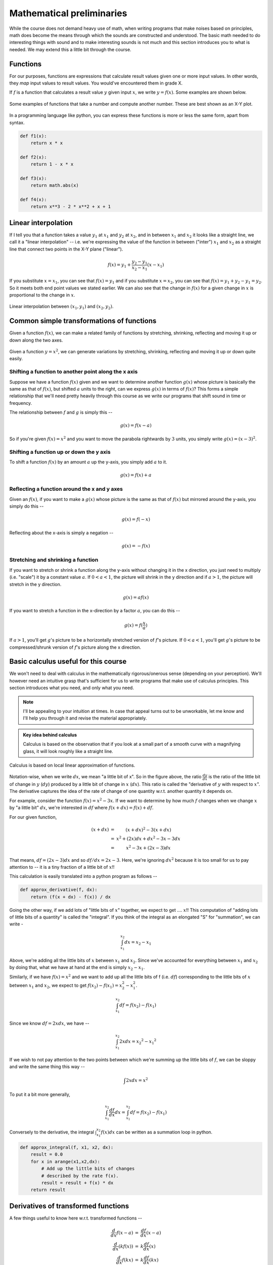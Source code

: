 Mathematical preliminaries
==========================

While the course does not demand heavy use of math, when writing programs that
make noises based on principles, math does become the means through which the
sounds are constructed and understood. The basic math needed to do interesting
things with sound and to make interesting sounds is not much and this section
introduces you to what is needed. We may extend this a little bit through the
course.

Functions
---------

For our purposes, functions are expressions that calculate result values given
one or more input values. In other words, they *map* input values to result
values. You would've encountered them in grade X.

If :math:`f` is a function that calculates a result value :math:`y` given 
input :math:`x`, we write :math:`y = f(x)`. Some examples are shown below.

.. figure:: images/fns.png
   :align: center
   :alt: Some examples of functions

   Some examples of functions that take a number and compute
   another number. These are best shown as an X-Y plot.

In a programming language like python, you can express these functions
is more or less the same form, apart from syntax.

.. code-block:: python

    def f1(x):
        return x * x

    def f2(x):
        return 1 - x * x

    def f3(x):
        return math.abs(x)

    def f4(x):
        return x**3 - 2 * x**2 + x + 1

Linear interpolation
--------------------

If I tell you that a function takes a value :math:`y_1` at :math:`x_1` and
:math:`y_2` at :math:`x_2`, and in between :math:`x_1` and :math:`x_2` it looks
like a straight line, we call it a "linear interpolation" -- i.e. we're
expressing the value of the function in between ("inter") :math:`x_1` and
:math:`x_2` as a straight line that connect two points in the X-Y plane
("linear").

.. math::

    f(x) = y_1 + \frac{y_2 - y_1}{x_2 - x_1}(x - x_1)

If you substitute :math:`x = x_1`, you can see that :math:`f(x) = y_1` and if
you substitute :math:`x = x_2`, you can see that :math:`f(x) = y_1 + y_2 - y_1
= y_2`. So it meets both end point values we stated earlier. We can also see
that the change in :math:`f(x)` for a given change in :math:`x` is proportional
to the change in :math:`x`.

.. figure:: images/linterp.png
   :align: center
   :alt: Linear interpolation between two pairs of :math:`(x,y)` values.

   Linear interpolation between :math:`(x_1,y_1)` and :math:`(x_2,y_2)`.


Common simple transformations of functions
------------------------------------------

Given a function :math:`f(x)`, we can make a related family of functions by
stretching, shrinking, reflecting and moving it up or down along the two axes.

.. figure:: images/fntx.png
   :align: center
   :alt: Some commonly used simple transformations of functions.

   Given a function :math:`y= x^2`, we can generate variations by stretching,
   shrinking, reflecting and moving it up or down quite easily.


Shifting a function to another point along the x axis
^^^^^^^^^^^^^^^^^^^^^^^^^^^^^^^^^^^^^^^^^^^^^^^^^^^^^

Suppose we have a function :math:`f(x)` given and we want to determine 
another function :math:`g(x)` whose picture is basically the same as
that of :math:`f(x)`, but shifted :math:`a` units to the right, can we
express :math:`g(x)` in terms of :math:`f(x)`? This forms a simple
relationship that we'll need pretty heavily through this course
as we write our programs that shift sound in time or frequency.

The relationship between :math:`f` and :math:`g` is simply this --

.. math::
    
    g(x) = f(x - a)

So if you're given :math:`f(x) = x^2` and you want to move the parabola
rightwards by :math:`3` units, you simply write :math:`g(x) = (x-3)^2`.

Shifting a function up or down the y axis
^^^^^^^^^^^^^^^^^^^^^^^^^^^^^^^^^^^^^^^^^

To shift a function :math:`f(x)` by an amount :math:`a` up the y-axis, you
simply add :math:`a` to it.

.. math::

    g(x) = f(x) + a

Reflecting a function around the x and y axes
^^^^^^^^^^^^^^^^^^^^^^^^^^^^^^^^^^^^^^^^^^^^^

Given an :math:`f(x)`, if you want to make a :math:`g(x)` whose
picture is the same as that of :math:`f(x)` but mirrored around
the y-axis, you simply do this --

.. math::

    g(x) = f(-x)

Reflecting about the x-axis is simply a negation --

.. math::
 
    g(x) = -f(x)

Stretching and shrinking a function
^^^^^^^^^^^^^^^^^^^^^^^^^^^^^^^^^^^

If you want to stretch or shrink a function along the y-axis without
changing it in the x direction, you just need to multiply (i.e. "scale")
it by a constant value :math:`a`. If :math:`0 < a < 1`, the picture
will shrink in the y direction and if :math:`a > 1`, the picture will
stretch in the y direction.

.. math::
    
    g(x) = a f(x)

If you want to stretch a function in the x-direction by a factor :math:`a`,
you can do this --

.. math::

    g(x) = f(\frac{x}{a})

If :math:`a > 1`, you'll get :math:`g`'s picture to be a horizontally
stretched version of :math:`f`'s picture. If :math:`0 < a < 1`, you'll get
:math:`g`'s picture to be compressed/shrunk version of :math:`f`'s picture
along the x direction.

Basic calculus useful for this course
-------------------------------------

We won't need to deal with calculus in the mathematically rigorous/onerous
sense (depending on your perception). We'll however need an intuitive grasp
that's sufficient for us to write programs that make use of calculus
principles. This section introduces what you need, and only what you need.


.. note:: I'll be appealing to your intuition at times. In case that appeal
   turns out to be unworkable, let me know and I'll help you through it and
   revise the material appropriately.

.. admonition:: Key idea behind calculus

    Calculus is based on the observation that if you look at a small part of a
    smooth curve with a magnifying glass, it will look roughly like a straight
    line.

.. figure:: images/calculus1.png
   :align: center
   :alt: Calculus is based on local linear approximation of functions.

   Calculus is based on local linear approximation of functions.

Notation-wise, when we write :math:`dx`, we mean "a little bit of x". So in the
figure above, the ratio :math:`\frac{dy}{dx}` is the ratio of the little bit of
change in :math:`y` (:math:`dy`) produced by a little bit of change in
:math:`x` (:math:`dx`). This ratio is called the "derivative of :math:`y`
with respect to :math:`x`". The derivative captures the idea of the rate of
change of one quantity w.r.t. another quantity it depends on.

For example, consider the function :math:`f(x) = x^2 - 3x`. If we want to
determine by how much :math:`f` changes when we change :math:`x` by "a little bit"
:math:`dx`, we're interested in :math:`df` where :math:`f(x+dx) = f(x) + df`.

For our given function, 

.. math::
    \begin{array}
    f(x+dx) &=& (x+dx)^2 - 3(x+dx) \\
    &=& x^2 + (2x)dx + dx^2 - 3x - 3dx \\
    &=& x^2 - 3x + (2x-3)dx
   \end{array}

That means, :math:`df = (2x-3)dx` and so :math:`df/dx = 2x-3`. Here, we're
ignoring :math:`dx^2` because it is too small for us to pay attention to -- it
is a tiny fraction of a little bit of :math:`x`!!

This calculation is easily translated into a python program as follows --

.. code-block:: python

    def approx_derivative(f, dx):
        return (f(x + dx) - f(x)) / dx

Going the other way, if we add lots of "little bits of :math:`x`" together,
we expect to get .... :math:`x`!! This computation of "adding lots of little
bits of a quantity" is called the "integral". If you think of the integral
as an elongated "S" for "summation", we can write -

.. math::

    \int_{x_1}^{x_2}dx = x_2 - x_1

Above, we're adding all the little bits of :math:`x` between :math:`x_1` and
:math:`x_2`. Since we've accounted for everything between :math:`x_1` and
:math:`x_2` by doing that, what we have at hand at the end is simply :math:`x_2
- x_1`.

Similarly, if we have :math:`f(x) = x^2` and we want to add up all the little bits
of f (i.e. :math:`df`) corresponding to the little bits of :math:`x` between
:math:`x_1` and :math:`x_2`, we expect to get :math:`f(x_2) - f(x_1) = x_2^2 - x_1^2`.

.. math::

    \int_{x_1}^{x_2}df = f(x_2) - f(x_1)

Since we know :math:`df = 2xdx`, we have --

.. math::

    \int_{x_1}^{x_2}2xdx = {x_2}^2 - {x_1}^2

If we wish to not pay attention to the two points between which we're summing
up the little bits of :math:`f`, we can be sloppy and write the same thing this
way --

.. math::

    \int{2xdx} = x^2

To put it a bit more generally, 

.. math::

    \int_{x_1}^{x_2}\frac{df}{dx}dx = \int_{x_1}^{x_2}df = f(x_2) - f(x_1)


Conversely to the derivative, the integral :math:`\int_{x_1}^{x_2}f(x)dx` can
be written as a summation loop in python.

.. code-block:: python

    def approx_integral(f, x1, x2, dx):
        result = 0.0
        for x in arange(x1,x2,dx):
            # Add up the little bits of changes 
            # described by the rate f(x).
            result = result + f(x) * dx
        return result

Derivatives of transformed functions
------------------------------------

A few things useful to know here w.r.t. transformed functions --

.. math::

    \begin{array}{rcl}
    \frac{d}{dx}f(x-a) &=& \frac{df}{dx}(x-a) \\
    \frac{d}{dx}(kf(x)) &=& k\frac{df}{dx}(x) \\
    \frac{d}{dx}f(kx) &=& k \frac{df}{dx}(kx) \\
    \frac{d}{dx}f(x/k) &=& \frac{1}{k} \frac{df}{dx}(x/k)
    \end{array}

In words,

1. The derivative of a shifted function is the same as the derivative of the
   original function at the shifted position.

2. The derivative of a function scaled in the y axis is the same as the
   derivative of the function scaled by the same factor.

3. The derivative of a function scaled in the x direction is the same
   as the derivative of the function at the scaled position, divided
   by the scaling factor.


All of the above are instances of what is called the "chain rule" which
is applicable when you're calculating the derivative of the composition
of two functions.

.. math::

    \begin{array}{rcl}
    df(g(x)) &=& f'(g(x)) g'(x) dx
    \end{array}

.. note:: The notation :math:`f'(x)` is sometimes useful to denote the
   derivative of :math:`f` w.r.t. its argument.

All that is saying is that when you change :math:`x` by a little bit, then
:math:`g` changes by :math:`g'(x)dx`. So now that change becomes the change in
the input to :math:`f`, which will then change by :math:`f'(g(x))g'(x)dx`.

If we're to write that as a program, we can write it in two ways that should
yield approximately the same answers (subject to numerical errors).

.. code-block:: python

    def direct_derivative_of_composition(f, g, x, dx):
        # To compute derivative of f(g(x)).
        dg = g(x+dx) - g(x)
        df = f(g(x) + dg) - f(g(x))
        return df/dx

    def chain_rule(f, g, x, dx):
        gprime = approx_derivative(g, x, dx)
        fprime = approx_derivative(f, g(x), dg)
        return fprime * gprime 

Basic dynamics
--------------

Calculus is most useful to represent, understand and calculate things
about motion - i.e. dynamics.

For something moving at a constant velocity :math:`v`, its dynamics are
represented using :math:`dx = v dt`. All that is saying is that when a little
bit of time elapses, the position changes by a little bit that is proportional
to the elapsed time by a constant factor :math:`v`. If you let this :math:`v`
vary with time, then we have a system whose velocity is changing with time.
In that case, we have :math:`dx = v(t)dt`.

So when you have a known function :math:`v(t)`, you can calculate the
position of the entity given a starting position at :math:`t = 0` using
the following program -- which basically adds up all the little bits
of changes to the position to arrive at the final position.

.. code-block:: python
    
    def approx_position(v, t, dt, x0):
        x = x0
        for tstep in arange(0, t, dt):
            x = x + v(tstep) * dt
        return x

One may then also ask "how do we describe :math:`v` changing with time?".
If :math:`v` is itself changing at a constant rate :math:`a`, we write
:math:`dv = a dt`. For such a system, to find out where it will be at a given
point in time, we need to know both its starting position *and* its
starting velocity. We can use a similar approach to find out the approximate
position in this case too, as shown below --

.. code-block:: python
    
    def approx_position(a, t, dt, x0, v0):
        x = x0
        v = v0
        for tstep in arange(0, t, dt):
            # The current velocity is v, so x changes a little bit.
            x = x + v * dt
            # The current acceleration is a(t), and so the velocity also
            # changes a little bit a little later.
            v = v + a(tstep) * dt
        return x

One interesting case is a system that behaves according to :math:`dx/dt = kx`
for some constant :math:`k`. In this system, the speed with which :math:`x`
changes, is proportional to where it is. If you try and plot such a system by
stepping through in "little bits of :math:`x`", you'll find that for positive
values of :math:`k`, the position very quickly increases enormously and for
negative values of :math:`k`, it always reduces quickly to :math:`0`.

The solution of that dynamical equation is the "exponential function" --
:math:`x = e^{kt}`. To an approximation, you can calculate this function
by adding up little bits of :math:`x` like this --

.. code-block:: python

    def approx_exponential(t, k, dt):
        x = 1.0 # The value at t = 0 is 1.0
        for tstep in arange(0.0, t, dt):
            # add all the little bits of changes
            # to x according to dx = kx dt
            x = x + k * x * dt
        return x

.. note:: The above code is for illustration only and we wouldn't want to
   calculate the exponential function this way due to possible numerical errors
   and running time costs. There are better ways, but the above code
   illustrates the principle behind it.

If :math:`y = e^x`, how do you get :math:`x` given :math:`y`? That function is
called the "natural logarithm" and we write :math:`x = \ln y = \log_e{x}`. The
:math:`\ln` is to be read as "natural logarithm" and is sometimes pronounced
"lawn". In code, when we write :code:`log`, we actual mean "natural logarithm"
as well.

Basic trigonometric functions
-----------------------------

We need a few things from trigonometry because the "sinusoidal functions"
play a basic role in construction of sound from more elementary sounds.

The two most basic functions are, as you know, :math:`\cos \theta` and
:math:`\sin \theta`, where :math:`\theta` is an angle in "radians".

.. figure:: images/trig1.png
   :align: center
   :alt: Basic trigonometric functions

   The basic trignonometric functions :math:`\sin \theta` and :math:`\cos
   \theta`.

In the picture above, we've related the two functions to a point along a circle
of radius :math:`r` at an angle of :math:`\theta` w.r.t. the :math:`x` axis.
There is a simple way to represent this "point on a circle of radius :math:`r`"
from which all the trigonometric properties naturally follow. This is using
complex numbers (which, imo, are *simpler* than ordinary "real" numbers in many
ways).

.. note:: Since we chose units for :math:`\theta` such that the length of the
   arc is :math:`r\theta`, it means the angle representing a full rotation is
   :math:`2\pi`, since the circumference of a circle is :math:`2\pi r`. This
   unit is called the "**radian**" and we say that the :math:`\sin` and
   :math:`\cos` functions have a period of :math:`2\pi` radians, since they
   repeat their values every time we come around full circle.

If we represent the point on the circle as the complex number :math:`x + iy`,
then since :math:`x = r\cos \theta` and :math:`y = r\sin \theta`, we have
:math:`x+iy = r\cos \theta + ir\sin \theta = r(\cos\theta + i\sin\theta) = r e^{i\theta}`.

.. note:: A complex numer :math:`x+iy` can represent a point on the X-Y plane.
   The :math:`i` has the property :math:`i^2 = -1`. This means :math:`(a+ib) +
   (c+id) = (a+c)+i(b+d)`, and :math:`(a+ib)(c+id) = (ac-bd) + i(ad+bc)`.

To "rotate" a point about the origin by :math:`\phi`, you take the complex
number representation of the position of the point and multiply it by
:math:`\cos\phi + i\sin\phi`. So you see that :math:`i` represents a
rotation by :math:`90` degrees.

So if you have a point on the circle of radius :math:`1` ("circle of unit radius"
or "unit circle") at an angle of :math:`\theta`, and you want to move it further
by an angle :math:`\phi`, then the final angle will be :math:`\theta + \phi`,
but according to our complex number multiplication rule, 

.. math::

    \begin{array}{rcl}
    \text{pos}(\theta + \phi) &=& (\cos\phi+i\sin\phi)\text{pos}(\theta) \\
    &=& (\cos\phi + i\sin\phi)(\cos\theta+i\sin\theta) \\
    &=& (\cos\phi\cos\theta - \sin\phi\sin\theta) + i(\cos\phi\sin\theta+\sin\phi\cos\theta)
    \end{array}

So we see that -

.. math::

   \begin{array}{rcl}
   \\cos(\phi+\theta) + i\sin(\phi+\theta)
   &=& (\cos\phi\cos\theta - \sin\phi\sin\theta) + i(\cos\phi\sin\theta+\sin\phi\cos\theta) \\
   \cos(\phi+\theta) &=& \cos\phi\cos\theta - \sin\phi\sin\theta \\
   \sin(\phi+\theta) &=& \cos\phi\sin\theta + \sin\phi\cos\theta
   \end{array}

I won't say that this is an "explanation", but this is the easiest way I know
to work out the trigonometric identities for yourself when in need.

How does the position change w.r.t. :math:`\theta`?
---------------------------------------------------

Given :math:`\text{pos}(r,\theta) = r(\cos\theta + i\sin\theta)`, if we change
:math:`\theta` by a "little bit of :math:`\theta`" that we'll call
:math:`d\theta`, we end up at :math:`\text{pos}(r,\theta+d\theta) =
r(\cos(\theta+d\theta) + i\sin(\theta+d\theta))`. We also see that
:math:`\cos(d\theta) = 1` and :math:`\sin(d\theta) = d\theta` to a first
approximation -- i.e. ignoring "tiny fractions of little bit of
:math:`\theta`".

If we then expand that using what we saw before,

.. math::

   \begin{array}{rcl}
   \\cos(\theta+d\theta) &=& \cos\theta\cos(d\theta)-\sin\theta\sin(d\theta) \\
   &=& \cos\theta + (-\sin\theta) d\theta \\
   \sin(\theta+d\theta) &=& \sin\theta\cos(d\theta) + \cos\theta\sin(d\theta) \\
   &=& \sin\theta + (\cos\theta)d\theta
   \end{array}

So, using our :math:`f(x+dx) = f(x) + df`, we see the following --

.. math::

    \begin{array}{rcl}
    \frac{d}{d\theta}\cos\theta &=& -\sin\theta \\
    \frac{d}{d\theta}\sin\theta &=& \cos\theta
    \end{array}

.. figure:: images/drtheta.png
   :align: center
   :alt: Rotating by a little bit of :math:`\theta` (i.e. by :math:`d\theta`).

   Rotating by a little bit of :math:`\theta`.





    
